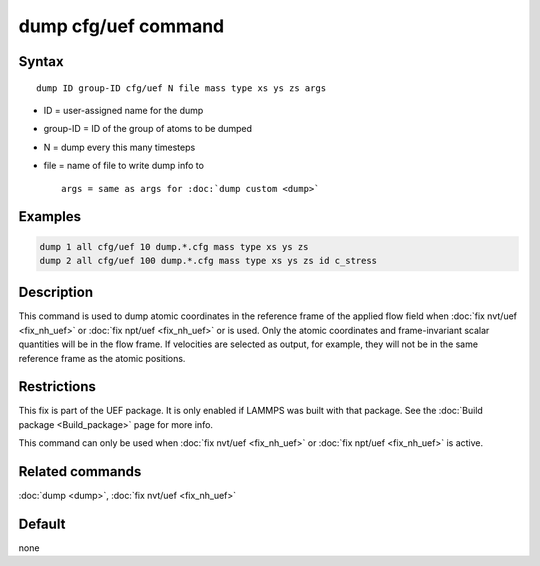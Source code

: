 .. index:: dump cfg/uef

dump cfg/uef command
====================

Syntax
""""""

.. parsed-literal::

   dump ID group-ID cfg/uef N file mass type xs ys zs args

* ID = user-assigned name for the dump
* group-ID = ID of the group of atoms to be dumped
* N = dump every this many timesteps
* file = name of file to write dump info to

  .. parsed-literal::

     args = same as args for :doc:`dump custom <dump>`

Examples
""""""""

.. code-block:: LAMMPS

   dump 1 all cfg/uef 10 dump.*.cfg mass type xs ys zs
   dump 2 all cfg/uef 100 dump.*.cfg mass type xs ys zs id c_stress

Description
"""""""""""

This command is used to dump atomic coordinates in the
reference frame of the applied flow field when
:doc:`fix nvt/uef <fix_nh_uef>` or
:doc:`fix npt/uef <fix_nh_uef>` or is used. Only the atomic
coordinates and frame-invariant scalar quantities
will be in the flow frame. If velocities are selected
as output, for example, they will not be in the same
reference frame as the atomic positions.

Restrictions
""""""""""""

This fix is part of the UEF package. It is only enabled if LAMMPS
was built with that package. See the :doc:`Build package <Build_package>` page for more info.

This command can only be used when :doc:`fix nvt/uef <fix_nh_uef>`
or :doc:`fix npt/uef <fix_nh_uef>` is active.

Related commands
""""""""""""""""

:doc:`dump <dump>`,
:doc:`fix nvt/uef <fix_nh_uef>`

Default
"""""""

none
